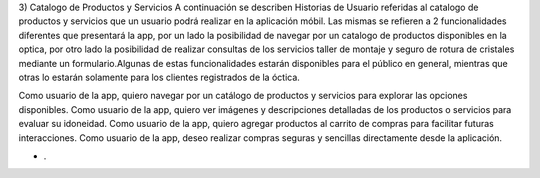 3) Catalogo de Productos y Servicios
A continuación se describen Historias de Usuario referidas al catalogo de productos y servicios que un usuario podrá realizar en la aplicación móbil. Las mismas se refieren a 2 funcionalidades diferentes que presentará la app, por un lado la posibilidad de navegar por un catalogo de productos disponibles en la optica, por otro lado la posibilidad de realizar consultas de los servicios taller de montaje y seguro de rotura de cristales mediante un formulario.Algunas de estas funcionalidades estarán disponibles para el público en general, mientras que otras lo estarán solamente para los clientes registrados de la óctica.

Como usuario de la app, quiero navegar por un catálogo de productos y servicios para explorar las opciones disponibles.
Como usuario de la app, quiero ver imágenes y descripciones detalladas de los productos o servicios para evaluar su idoneidad.
Como usuario de la app, quiero agregar productos al carrito de compras para facilitar futuras interacciones.
Como usuario de la app, deseo realizar compras seguras y sencillas directamente desde la aplicación.

* .
